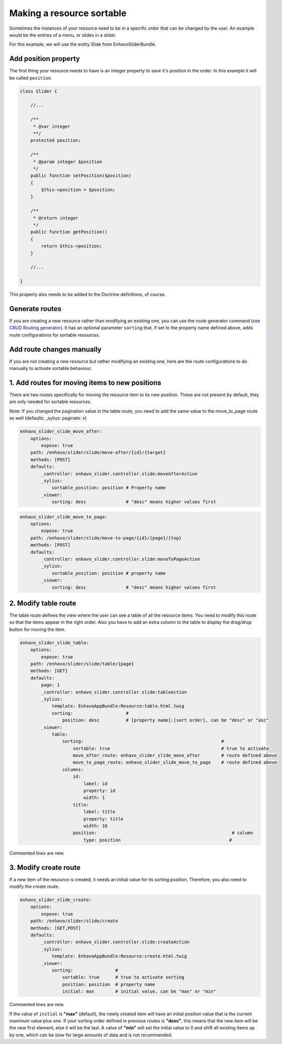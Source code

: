 Making a resource sortable
==========================

Sometimes the instances of your resource need to be in a specific order that can be changed by the user. An example
would be the entries of a menu, or slides in a slider.

For this example, we will use the entity Slide from EnhavoSliderBundle.

Add position property
---------------------

The first thing your resource needs to have is an integer property to save it's position in the order. In this example
it will be called ``position``.

.. code-block:: php

    class Slider {

        //...

        /**
         * @var integer
         **/
        protected position;

        /**
         * @param integer $position
         */
        public function setPosition($position)
        {
            $this->position = $position;
        }

        /**
         * @return integer
         */
        public function getPosition()
        {
            return $this->position;
        }

        //...

    }

This property also needs to be added to the Doctrine definitions, of course.

Generate routes
---------------

If you are creating a new resource rather than modifying an existing one, you can use the route generator command
(`see CRUD Routing generator`_). It has an optional parameter ``sorting`` that, if set to the property name defined
above, adds route configurations for sortable resources.

.. _see CRUD Routing generator: /book/routing/route-generator.html

Add route changes manually
--------------------------

If you are not creating a new resource but rather modifying an existing one, here are the route configurations to
do manually to activate sortable behaviour.

1. Add routes for moving items to new positions
-----------------------------------------------

There are two routes specifically for moving the resource item to its new position.
These are not present by default, they are only needed for sortable resources.

Note: If you changed the pagination value in the table route, you need to add the same value to the move_to_page route
as well (defaults: _sylius: paginate: x)

.. code-block:: yaml

    enhavo_slider_slide_move_after:
        options:
            expose: true
        path: /enhavo/slider/slide/move-after/{id}/{target}
        methods: [POST]
        defaults:
            _controller: enhavo_slider.controller.slide:moveAfterAction
            _sylius:
                sortable_position: position # Property name
            _viewer:
                sorting: desc               # "desc" means higher values first


.. code-block:: yaml

    enhavo_slider_slide_move_to_page:
        options:
            expose: true
        path: /enhavo/slider/slide/move-to-page/{id}/{page}/{top}
        methods: [POST]
        defaults:
            _controller: enhavo_slider.controller.slide:moveToPageAction
            _sylius:
                sortable_position: position # property name
            _viewer:
                sorting: desc               # "desc" means higher values first

2. Modify table route
---------------------

The table route defines the view where the user can see a table of all the resource items. You need to modify this
route so that the items appear in the right order. Also you have to add an extra column to the table to display the
drag/drop button for moving the item.

.. code-block:: yaml

    enhavo_slider_slide_table:
        options:
            expose: true
        path: /enhavo/slider/slide/table/{page}
        methods: [GET]
        defaults:
            page: 1
            _controller: enhavo_slider.controller.slide:tableAction
            _sylius:
                template: EnhavoAppBundle:Resource:table.html.twig
                sorting:                    #
                    position: desc          # [property name]:[sort order], can be "desc" or "asc"
            _viewer:
                table:
                    sorting:                                                    #
                        sortable: true                                          # true to activate
                        move_after_route: enhavo_slider_slide_move_after        # route defined above
                        move_to_page_route: enhavo_slider_slide_move_to_page    # route defined above
                    columns:
                        id:
                            label: id
                            property: id
                            width: 1
                        title:
                            label: title
                            property: title
                            width: 10
                        position:                                                   # column
                            type: position                                         #

Commented lines are new.

3. Modify create route
----------------------

If a new item of the resource is created, it needs an initial value for its sorting position. Therefore, you also
need to modify the create route.

.. code-block:: yaml

    enhavo_slider_slide_create:
        options:
            expose: true
        path: /enhavo/slider/slide/create
        methods: [GET,POST]
        defaults:
            _controller: enhavo_slider.controller.slide:createAction
            _sylius:
                template: EnhavoAppBundle:Resource:create.html.twig
            _viewer:
                sorting:                #
                    sortable: true      # true to activate sorting
                    position: position  # property name
                    initial: max        # initial value, can be "max" or "min"

Commented lines are new.

If the value of ``initial`` is **"max"** (default), the newly created item will have an initial position value that is
the current maximum value plus one. If your sorting order defined in previous routes is **"desc"**, this means that the
new item will be the new first element, else it will be the last. A value of **"min"** will set the initial value to 0
and shift all existing items up by one, which can be slow for large amounts of data and is not recommended.
